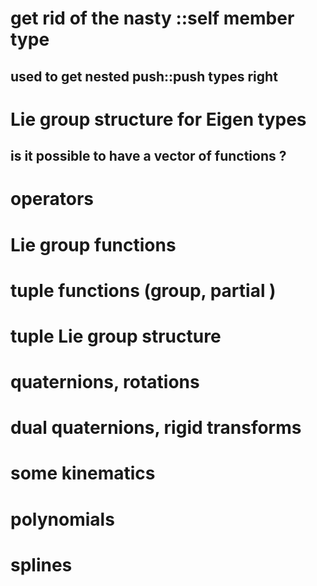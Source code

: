 
* get rid of the nasty ::self member type
** used to get nested push::push types right

* Lie group structure for Eigen types
** is it possible to have a vector of functions ?


* operators
* Lie group functions

* tuple functions (group, partial )

* tuple Lie group structure 


* quaternions, rotations
* dual quaternions, rigid transforms

* some kinematics

* polynomials
* splines 
